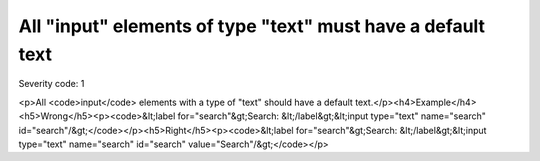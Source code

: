 ===============================
All "input" elements of type "text" must have a default text
===============================

Severity code: 1

.. php:class:: inputTextHasValue

<p>All <code>input</code> elements with a type of "text" should have a default text.</p><h4>Example</h4><h5>Wrong</h5><p><code>&lt;label for="search"&gt;Search: &lt;/label&gt;&lt;input type="text" name="search" id="search"/&gt;</code></p><h5>Right</h5><p><code>&lt;label for="search"&gt;Search: &lt;/label&gt;&lt;input type="text" name="search" id="search" value="Search"/&gt;</code></p>
